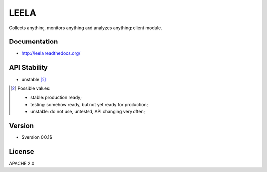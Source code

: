 =====
LEELA
=====

Collects anything, monitors anything and analyzes anything: client
module.

Documentation
=============

* http://leela.readthedocs.org/

API Stability
=============

* unstable [2]_

.. [2] Possible values:

       * stable: production ready;
       * testing: somehow ready, but not yet ready for production;
       * unstable: do not use, untested, API changing very often;

Version
=======

* $version 0.0.1$

License
=======

APACHE 2.0
